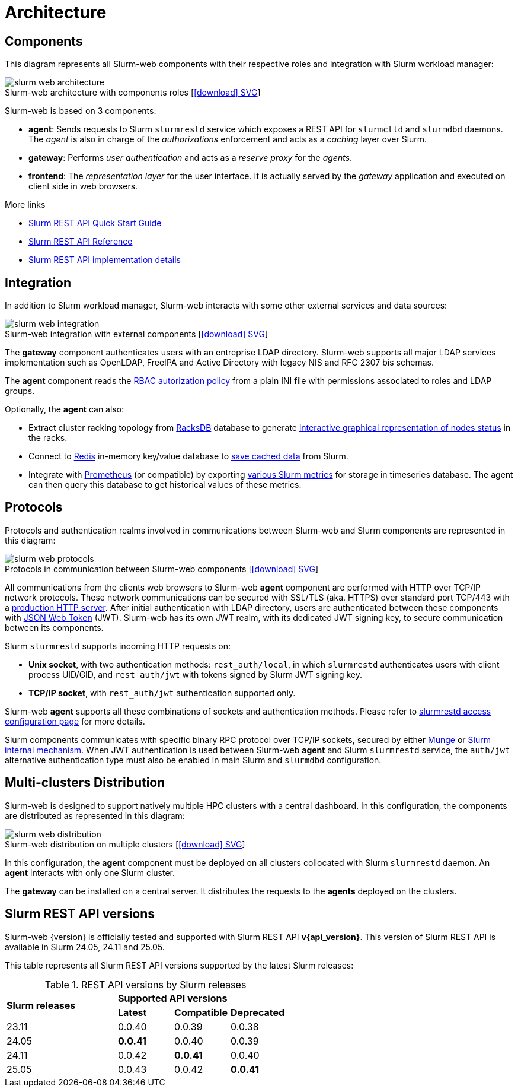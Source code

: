 = Architecture
:figure-caption!:
:slurmrestd-release-notes: https://slurm.schedmd.com/openapi_release_notes.html

== Components

This diagram represents all Slurm-web components with their respective roles and
integration with Slurm workload manager:

.Slurm-web architecture with components roles [xref:image$arch/slurm-web_architecture.svg[icon:download[] SVG]]
image::arch/slurm-web_architecture.png[]

Slurm-web is based on 3 components:

* *agent*: Sends requests to Slurm `slurmrestd` service which exposes a REST
  API for `slurmctld` and `slurmdbd` daemons. The _agent_ is also in charge of
  the _authorizations_ enforcement and acts as a _caching_ layer over Slurm.
* *gateway*: Performs _user authentication_ and acts as a _reserve proxy_ for
  the _agents_.
* *frontend*: The _representation layer_ for the user interface. It is actually
  served by the _gateway_ application and executed on client side in web
  browsers.

[sidebar]
--
.More links
* https://slurm.schedmd.com/rest_quickstart.html[Slurm REST API Quick Start Guide]
* https://slurm.schedmd.com/rest.html[Slurm REST API Reference]
* https://slurm.schedmd.com/rest_api.html[Slurm REST API implementation details]
--

== Integration

In addition to Slurm workload manager, Slurm-web interacts with some other
external services and data sources:

.Slurm-web integration with external components [xref:image$arch/slurm-web_integration.svg[icon:download[] SVG]]
image::arch/slurm-web_integration.png[]

The *gateway* component authenticates users with an entreprise LDAP
directory. Slurm-web supports all major LDAP services implementation such as
OpenLDAP, FreeIPA and Active Directory with legacy NIS and RFC 2307 bis schemas.

The *agent* component reads the
xref:conf:policy.adoc[RBAC autorization policy] from a plain INI file with
permissions associated to roles and LDAP groups.

Optionally, the *agent* can also:

- Extract cluster racking topology from
  xref:racksdb:overview:start.adoc[RacksDB] database to generate
  xref:overview.adoc#nodes-status[interactive graphical representation of nodes status]
  in the racks.
- Connect to https://redis.io/[Redis] in-memory key/value database to
  xref:overview.adoc#cache[save cached data] from Slurm.
- Integrate with https://prometheus.io/[Prometheus] (or compatible) by exporting
  xref:overview.adoc#metrics[various Slurm metrics] for storage in timeseries
  database. The agent can then query this database to get historical values of
  these metrics.

[#protocols]
== Protocols

Protocols and authentication realms involved in communications between Slurm-web
and Slurm components are represented in this diagram:

.Protocols in communication between Slurm-web components [xref:image$arch/slurm-web_protocols.svg[icon:download[] SVG]]
image::arch/slurm-web_protocols.png[]

All communications from the clients web browsers to Slurm-web *agent*
component are performed with HTTP over TCP/IP network protocols. These
network communications can be secured with SSL/TLS (aka. HTTPS) over standard
port TCP/443 with a xref:conf:wsgi/index.adoc[production HTTP server]. After
initial authentication with LDAP directory, users are authenticated between
these components with https://jwt.io/[JSON Web Token] (JWT). Slurm-web has its
own JWT realm, with its dedicated JWT signing key, to secure communication
between its components.

Slurm `slurmrestd` supports incoming HTTP requests on:

* *Unix socket*, with two authentication methods: `rest_auth/local`, in which
  `slurmrestd` authenticates users with client process UID/GID, and
  `rest_auth/jwt` with tokens signed by Slurm JWT signing key.
* *TCP/IP socket*, with `rest_auth/jwt` authentication supported only.

Slurm-web *agent* supports all these combinations of sockets and authentication
methods. Please refer to
xref:conf:slurmrestd.adoc[slurmrestd access configuration page] for more
details.

Slurm components communicates with specific binary RPC protocol over TCP/IP
sockets, secured by either https://dun.github.io/munge/[Munge] or
https://slurm.schedmd.com/authentication.html#slurm[Slurm internal mechanism].
When JWT authentication is used between Slurm-web *agent* and Slurm `slurmrestd`
service, the `auth/jwt` alternative authentication type must also be enabled in
main Slurm and `slurmdbd` configuration.

[#multiclusters]
== Multi-clusters Distribution

Slurm-web is designed to support natively multiple HPC clusters with a central
dashboard. In this configuration, the components are distributed as represented
in this diagram:

.Slurm-web distribution on multiple clusters [xref:image$arch/slurm-web_distribution.svg[icon:download[] SVG]]
image::arch/slurm-web_distribution.png[]

In this configuration, the *agent* component must be deployed on all clusters
collocated with Slurm `slurmrestd` daemon. An *agent* interacts with only one
Slurm cluster.

The *gateway* can be installed on a central server. It distributes the requests
to the *agents* deployed on the clusters.

[#slurm-versions]
== Slurm REST API versions

Slurm-web {version} is officially tested and supported with Slurm REST API
*v{api_version}*. This version of Slurm REST API is available in Slurm 24.05,
24.11 and 25.05.

This table represents all Slurm REST API versions supported by the latest Slurm
releases:

.REST API versions by Slurm releases
[cols="2,1,1,1"]
|===
.2+|*Slurm releases*
3+^|*Supported API versions*

|*Latest*
|*Compatible*
|*Deprecated*

|23.11
|0.0.40
|0.0.39
|0.0.38

|24.05
|*0.0.41*
|0.0.40
|0.0.39

|24.11
|0.0.42
|*0.0.41*
|0.0.40

|25.05
|0.0.43
|0.0.42
|*0.0.41*
|===
